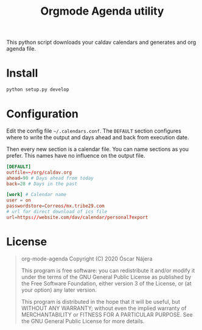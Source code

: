 #+TITLE:  Orgmode Agenda utility

This python script downloads your caldav calendars and generates and org
agenda file.

* Install
#+BEGIN_SRC bash
python setup.py develop
#+END_SRC
* Configuration
Edit the config file =~/.calendars.conf=. The =DEFAULT= section configures
where to write the output and days ahead and back from execution date.

Then every new section is a calendar file. You can name sections as you
prefer. This names have no influence on the output file.
#+BEGIN_SRC conf
[DEFAULT]
outfile=~/org/caldav.org
ahead=90 # Days ahead from today
back=28 # Days in the past

[work] # Calendar name
user = on
passwordstore=Correos/mx.tribe29.com
# url for direct download of ics file
url=https://website.com/dav/calendar/personal?export
#+END_SRC
* License
#+begin_quote
    org-mode-agenda
    Copyright (C) 2020  Óscar Nájera

    This program is free software: you can redistribute it and/or modify
    it under the terms of the GNU General Public License as published by
    the Free Software Foundation, either version 3 of the License, or
    (at your option) any later version.

    This program is distributed in the hope that it will be useful,
    but WITHOUT ANY WARRANTY; without even the implied warranty of
    MERCHANTABILITY or FITNESS FOR A PARTICULAR PURPOSE.  See the
    GNU General Public License for more details.
#+end_quote
